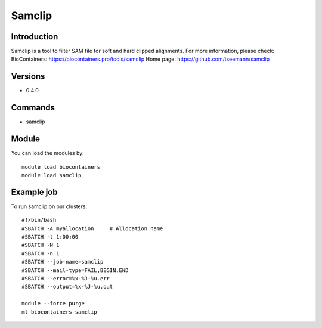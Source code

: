 .. _backbone-label:

Samclip
==============================

Introduction
~~~~~~~~
Samclip is a tool to filter SAM file for soft and hard clipped alignments.
For more information, please check:
BioContainers: https://biocontainers.pro/tools/samclip 
Home page: https://github.com/tseemann/samclip

Versions
~~~~~~~~
- 0.4.0

Commands
~~~~~~~
- samclip

Module
~~~~~~~~
You can load the modules by::

    module load biocontainers
    module load samclip

Example job
~~~~~
To run samclip on our clusters::

    #!/bin/bash
    #SBATCH -A myallocation     # Allocation name
    #SBATCH -t 1:00:00
    #SBATCH -N 1
    #SBATCH -n 1
    #SBATCH --job-name=samclip
    #SBATCH --mail-type=FAIL,BEGIN,END
    #SBATCH --error=%x-%J-%u.err
    #SBATCH --output=%x-%J-%u.out

    module --force purge
    ml biocontainers samclip

